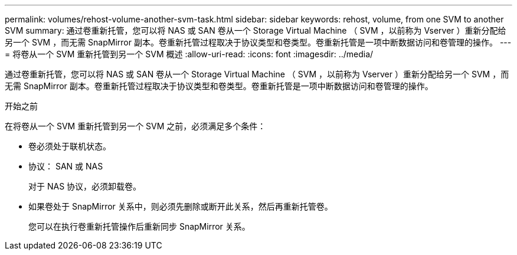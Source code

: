 ---
permalink: volumes/rehost-volume-another-svm-task.html 
sidebar: sidebar 
keywords: rehost, volume, from one SVM to another SVM 
summary: 通过卷重新托管，您可以将 NAS 或 SAN 卷从一个 Storage Virtual Machine （ SVM ，以前称为 Vserver ）重新分配给另一个 SVM ，而无需 SnapMirror 副本。卷重新托管过程取决于协议类型和卷类型。卷重新托管是一项中断数据访问和卷管理的操作。 
---
= 将卷从一个 SVM 重新托管到另一个 SVM 概述
:allow-uri-read: 
:icons: font
:imagesdir: ../media/


[role="lead"]
通过卷重新托管，您可以将 NAS 或 SAN 卷从一个 Storage Virtual Machine （ SVM ，以前称为 Vserver ）重新分配给另一个 SVM ，而无需 SnapMirror 副本。卷重新托管过程取决于协议类型和卷类型。卷重新托管是一项中断数据访问和卷管理的操作。

.开始之前
在将卷从一个 SVM 重新托管到另一个 SVM 之前，必须满足多个条件：

* 卷必须处于联机状态。
* 协议： SAN 或 NAS
+
对于 NAS 协议，必须卸载卷。

* 如果卷处于 SnapMirror 关系中，则必须先删除或断开此关系，然后再重新托管卷。
+
您可以在执行卷重新托管操作后重新同步 SnapMirror 关系。


